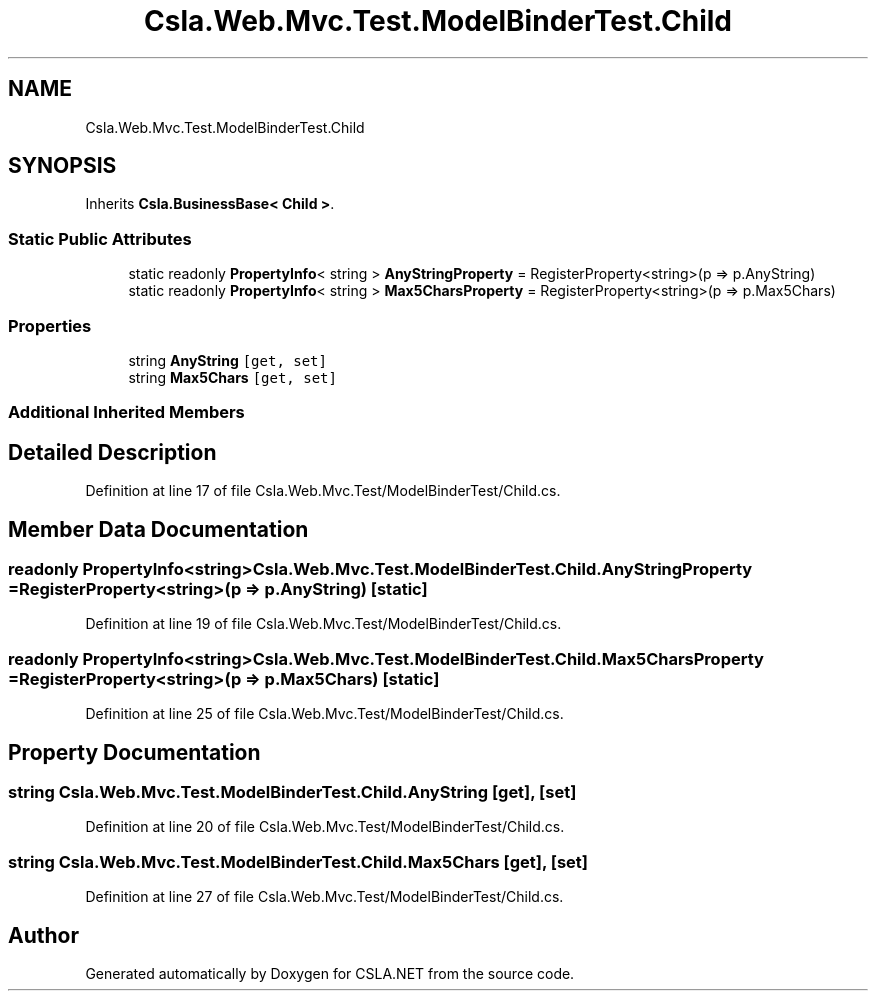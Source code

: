 .TH "Csla.Web.Mvc.Test.ModelBinderTest.Child" 3 "Wed Jul 21 2021" "Version 5.4.2" "CSLA.NET" \" -*- nroff -*-
.ad l
.nh
.SH NAME
Csla.Web.Mvc.Test.ModelBinderTest.Child
.SH SYNOPSIS
.br
.PP
.PP
Inherits \fBCsla\&.BusinessBase< Child >\fP\&.
.SS "Static Public Attributes"

.in +1c
.ti -1c
.RI "static readonly \fBPropertyInfo\fP< string > \fBAnyStringProperty\fP = RegisterProperty<string>(p => p\&.AnyString)"
.br
.ti -1c
.RI "static readonly \fBPropertyInfo\fP< string > \fBMax5CharsProperty\fP = RegisterProperty<string>(p => p\&.Max5Chars)"
.br
.in -1c
.SS "Properties"

.in +1c
.ti -1c
.RI "string \fBAnyString\fP\fC [get, set]\fP"
.br
.ti -1c
.RI "string \fBMax5Chars\fP\fC [get, set]\fP"
.br
.in -1c
.SS "Additional Inherited Members"
.SH "Detailed Description"
.PP 
Definition at line 17 of file Csla\&.Web\&.Mvc\&.Test/ModelBinderTest/Child\&.cs\&.
.SH "Member Data Documentation"
.PP 
.SS "readonly \fBPropertyInfo\fP<string> Csla\&.Web\&.Mvc\&.Test\&.ModelBinderTest\&.Child\&.AnyStringProperty = RegisterProperty<string>(p => p\&.AnyString)\fC [static]\fP"

.PP
Definition at line 19 of file Csla\&.Web\&.Mvc\&.Test/ModelBinderTest/Child\&.cs\&.
.SS "readonly \fBPropertyInfo\fP<string> Csla\&.Web\&.Mvc\&.Test\&.ModelBinderTest\&.Child\&.Max5CharsProperty = RegisterProperty<string>(p => p\&.Max5Chars)\fC [static]\fP"

.PP
Definition at line 25 of file Csla\&.Web\&.Mvc\&.Test/ModelBinderTest/Child\&.cs\&.
.SH "Property Documentation"
.PP 
.SS "string Csla\&.Web\&.Mvc\&.Test\&.ModelBinderTest\&.Child\&.AnyString\fC [get]\fP, \fC [set]\fP"

.PP
Definition at line 20 of file Csla\&.Web\&.Mvc\&.Test/ModelBinderTest/Child\&.cs\&.
.SS "string Csla\&.Web\&.Mvc\&.Test\&.ModelBinderTest\&.Child\&.Max5Chars\fC [get]\fP, \fC [set]\fP"

.PP
Definition at line 27 of file Csla\&.Web\&.Mvc\&.Test/ModelBinderTest/Child\&.cs\&.

.SH "Author"
.PP 
Generated automatically by Doxygen for CSLA\&.NET from the source code\&.
